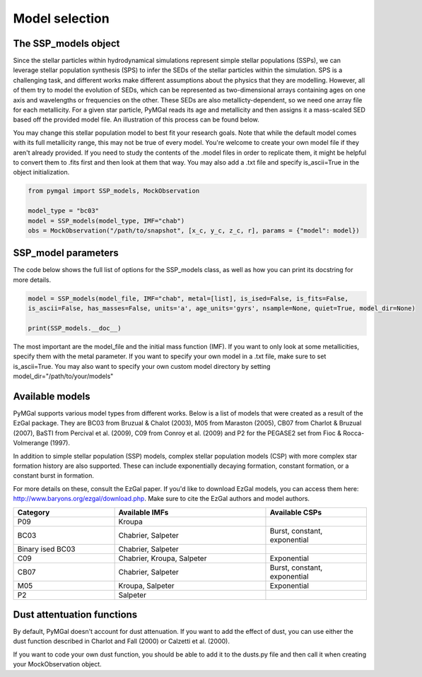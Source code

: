.. _ssp_models:
Model selection
==========

.. _ssp_models_object:

The SSP_models object
----------

Since the stellar particles within hydrodynamical simulations represent simple stellar populations (SSPs), we can leverage stellar population synthesis (SPS) to infer the SEDs of the stellar particles within the simulation. SPS is a challenging task, and different works make different assumptions about the physics that they are modelling. However, all of them try to model the evolution of SEDs, which can be represented as two-dimensional arrays containing ages on one axis and wavelengths or frequencies on the other. These SEDs are also metallicty-dependent, so we need one array file for each metallicity. For a given star particle, PyMGal reads its age and metallicity and then assigns it a mass-scaled SED based off the provided model file. An illustration of this process can be found below.



You may change this stellar population model to best fit your research goals. Note that while the default model comes with its full metallicity range, this may not be true of every model. You're welcome to create your own model file if they aren't already provided. If you need to study the contents of the .model files in order to replicate them, it might be helpful to convert them to .fits first and then look at them that way. You may also add a .txt file and specify is_ascii=True in the object initialization.

.. code-block:: python

   from pymgal import SSP_models, MockObservation
   
   model_type = "bc03"
   model = SSP_models(model_type, IMF="chab")
   obs = MockObservation("/path/to/snapshot", [x_c, y_c, z_c, r], params = {"model": model})
   
.. _ssp_models_params:

SSP_model parameters
----------

The code below shows the full list of options for the SSP_models class, as well as how you can print its docstring for more details. 


.. code-block:: python

   model = SSP_models(model_file, IMF="chab", metal=[list], is_ised=False, is_fits=False,
   is_ascii=False, has_masses=False, units='a', age_units='gyrs', nsample=None, quiet=True, model_dir=None)
   
   print(SSP_models.__doc__)

The most important are the model_file and the initial mass function (IMF). If you want to only look at some metallicities, specify them with the metal parameter. If you want to specify your own model in a .txt file, make sure to set is_ascii=True. You may also want to specify your own custom model directory by setting model_dir="/path/to/your/models"


.. _avail_models:

Available models
----------

PyMGal supports various model types from different works. Below is a list of models that were created as a result of the EzGal package. They are BC03 from  Bruzual & Chalot (2003), M05 from Maraston (2005), CB07 from Charlot & Bruzual (2007), BaSTI from Percival et al. (2009), C09 from Conroy et al. (2009) and P2 for the PEGASE2 set from Fioc & Rocca-Volmerange (1997). 

In addition to simple stellar population (SSP) models, complex stellar population models (CSP) with more complex star formation history are also supported. These can include exponentially decaying formation, constant formation, or a constant burst in formation.

For more details on these, consult the EzGal paper. If you'd like to download EzGal models, you can access them here: http://www.baryons.org/ezgal/download.php. Make sure to cite the EzGal authors and model authors.

.. list-table::
   :widths: 10 15 10
   :header-rows: 1

   * - Category
     - Available IMFs
     - Available CSPs
   * - P09
     - Kroupa
     - 
   * - BC03
     - Chabrier, Salpeter
     - Burst, constant, exponential
   * - Binary ised BC03 
     - Chabrier, Salpeter
     - 
   * - C09
     - Chabrier, Kroupa, Salpeter
     - Exponential
   * - CB07
     - Chabrier, Salpeter
     - Burst, constant, exponential
   * - M05
     - Kroupa, Salpeter
     - Exponential
   * - P2
     - Salpeter
     - 


 
  
.. _dust_funcs:

Dust attentuation functions
----------

By default, PyMGal doesn't account for dust attenuation. If you want to add the effect of dust, you can use either the dust function described in Charlot and Fall (2000) or Calzetti et al. (2000). 

If you want to code your own dust function, you should be able to add it to the dusts.py file and then call it when creating your MockObservation object.
 
 
   
